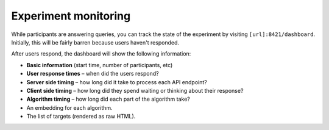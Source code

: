 Experiment monitoring
=====================

While participants are answering queries, you can track the state of the
experiment by visiting ``[url]:8421/dashboard``. Initially, this will be fairly
barren because users haven't responded.

After users respond, the dashboard will show the following information:

* **Basic information** (start time, number of participants, etc)
* **User response times** – when did the users respond?
* **Server side timing** – how long did it take to process each API endpoint?
* **Client side timing** – how long did they spend waiting or thinking about their
  response?
* **Algorithm timing** – how long did each part of the algorithm take?
* An embedding for each algorithm.
* The list of targets (rendered as raw HTML).

.. raw:: html

   <p>An example is visible at <a href="./dashboard.html">dashboard.html</a>.
   Here are some screenshots from that dashboard:</p>

.. image:: imgs/dashboard/basic.png
   :align: center
   :width: 250px

.. image:: imgs/dashboard/server-side.png
   :align: center
   :width: 600px

.. image:: imgs/dashboard/client-side.png
   :align: center
   :width: 500px

.. image:: imgs/dashboard/alg-timing.png
   :align: center
   :width: 500px
